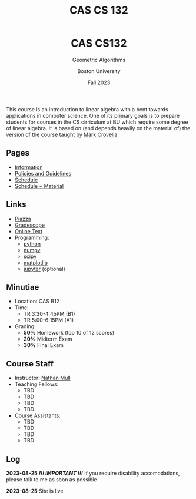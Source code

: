 #+title: CAS CS 132
#+BEGIN_EXPORT html
  <header>
    <h1 class="titlehead">CAS CS132</h1>
    <p class="subhead">Geometric Algorithms</p>
    <p class="subhead">Boston University</p>
    <p class="subhead">Fall 2023</p>
  </header>
#+END_EXPORT
This course is an introduction to linear algebra with a bent towards
applications in computer science. One of its primary goals is to
prepare students for courses in the CS cirriculum at BU which require
some degree of linear algebra. It is based on (and depends heavily on
the material of) the version of the course taught by [[https://www.cs.bu.edu/fac/crovella/][Mark Crovella]].
** Pages
+ [[file:info.org][Information]]
+ [[file:policies.org][Policies and Guidelines]]
+ [[file:schedule.org][Schedule]]
+ [[file:material.org][Schedule + Material]]
** Links
+ [[https://piazza.com/class/lln46z61vsx7km][Piazza]]
+ [[https://www.gradescope.com/courses/584313][Gradescope]]
+ [[http://mcrovella.github.io/CS132-Geometric-Algorithms/landing-page.html][Online Text]]
+ Programming:
  + [[https://www.python.org][python]]
  + [[https://numpy.org][numpy]]
  + [[https://scipy.org][scipy]]
  + [[https://matplotlib.org][matplotlib]]
  + [[https://jupyter.org][jupyter]] (optional)
** Minutiae
+ Location: CAS B12
+ Time:
  + TR 3:30-4:45PM (B1)
  + TR 5:00-6:15PM (A1)
+ Grading:
  + *50%* Homework (top 10 of 12 scores)
  + *20%* Midterm Exam
  + *30%* Final Exam
** Course Staff
+ Instructor: [[https://nmmull.github.io][Nathan Mull]]
+ Teaching Fellows:
  + TBD
  + TBD
  + TBD
  + TBD
+ Course Assistants:
  + TBD
  + TBD
  + TBD
  + TBD
** Log
*2023-08-25* /*!!! IMPORTANT !!!*/ If you require disability accomodations,
please talk to me as soon as possible

*2023-08-25* Site is live
